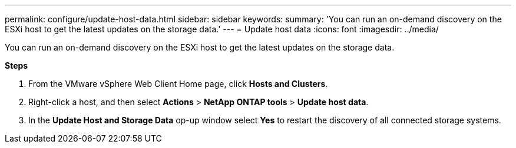 ---
permalink: configure/update-host-data.html
sidebar: sidebar
keywords:
summary: 'You can run an on-demand discovery on the ESXi host to get the latest updates on the storage data.'
---
= Update host data
:icons: font
:imagesdir: ../media/

[.lead]
You can run an on-demand discovery on the ESXi host to get the latest updates on the storage data.

*Steps*

. From the VMware vSphere Web Client Home page, click *Hosts and Clusters*.
. Right-click a host, and then select *Actions* > *NetApp ONTAP tools* > *Update host data*.
. In the *Update Host and Storage Data* op-up window select *Yes* to restart the discovery of all connected storage systems.
